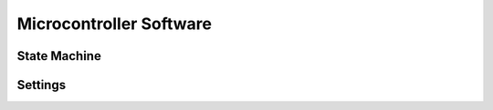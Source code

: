 ﻿

Microcontroller Software
========================

State Machine
-------------

Settings
--------